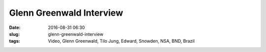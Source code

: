 Glenn Greenwald Interview
###########################
:date: 2016-08-31 06:30
:slug: glenn-greenwald-interview
:tags: Video, Glenn Greenwald, Tilo Jung, Edward, Snowden, NSA, BND, Brazil

.. raw:: html

        <iframe width="560" height="315" src="//www.youtube.com/embed/J3PUwSqnU8A" frameborder="0" allowfullscreen></iframe>

